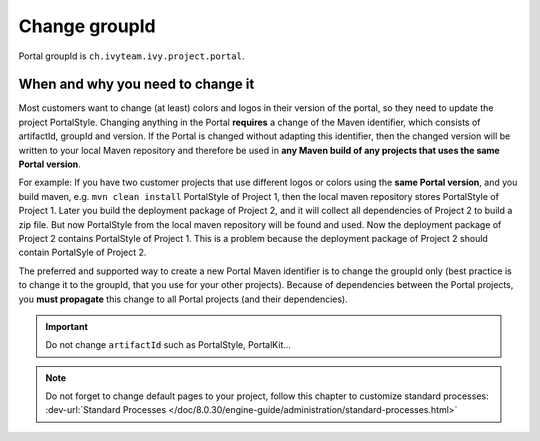 .. _customization-change-group-id:

Change groupId
==============

.. _customization-change-group-id-introduction:

Portal groupId is ``ch.ivyteam.ivy.project.portal``.

When and why you need to change it
----------------------------------
Most customers want to change (at least) colors and logos in their version of the portal, so they need to update the project PortalStyle.
Changing anything in the Portal **requires** a change of the Maven identifier, which consists of artifactId, groupId and version. If the
Portal is changed without adapting this identifier, then the changed version will be written to your local Maven repository and therefore
be used in **any Maven build of any projects that uses the same Portal version**.

For example: 
If you have two customer projects that use different logos or colors using the **same Portal version**,
and you build maven, e.g. ``mvn clean install`` PortalStyle of Project 1, then the local maven repository stores
PortalStyle of Project 1. Later you build the deployment package of Project 2, and it will collect all
dependencies of Project 2 to build a zip file. But now PortalStyle from the local maven repository will be found
and used. Now the deployment package of Project 2 contains PortalStyle of Project 1.
This is a problem because the deployment package of Project 2 should contain PortalSyle of Project 2.

The preferred and supported way to create a new Portal Maven identifier is to change the groupId only (best practice is to change it to
the groupId, that you use for your other projects). Because of dependencies between the Portal projects, you **must propagate** this change to
all Portal projects (and their dependencies).

.. important:: Do not change ``artifactId`` such as PortalStyle, PortalKit...

.. note::
	Do not forget to change default pages to your project, follow this chapter to customize standard processes:
	:dev-url:`Standard Processes </doc/8.0.30/engine-guide/administration/standard-processes.html>`